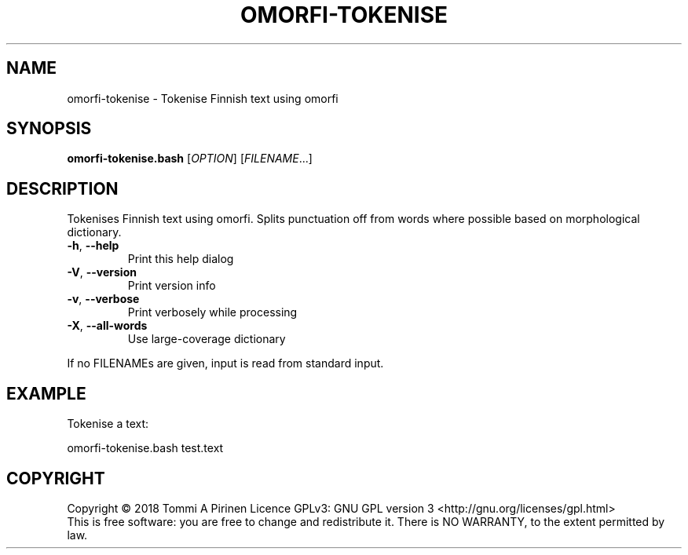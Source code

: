 .\" DO NOT MODIFY THIS FILE!  It was generated by help2man 1.46.6.
.TH OMORFI-TOKENISE "1" "June 2018" "OMORFI" "User Commands"
.SH NAME
omorfi-tokenise \- Tokenise Finnish text using omorfi
.SH SYNOPSIS
.B omorfi-tokenise.bash
[\fI\,OPTION\/\fR] [\fI\,FILENAME\/\fR...]
.SH DESCRIPTION
Tokenises Finnish text using omorfi. Splits punctuation off from words where
possible based on morphological dictionary.
.TP
\fB\-h\fR, \fB\-\-help\fR
Print this help dialog
.TP
\fB\-V\fR, \fB\-\-version\fR
Print version info
.TP
\fB\-v\fR, \fB\-\-verbose\fR
Print verbosely while processing
.TP
\fB\-X\fR, \fB\-\-all\-words\fR
Use large\-coverage dictionary
.PP
If no FILENAMEs are given, input is read from standard input.
.SH EXAMPLE
Tokenise a text:
.PP
omorfi-tokenise.bash test.text
.SH COPYRIGHT
Copyright \(co 2018 Tommi A Pirinen
Licence GPLv3: GNU GPL version 3 <http://gnu.org/licenses/gpl.html>
.br
This is free software: you are free to change and redistribute it.
There is NO WARRANTY, to the extent permitted by law.
